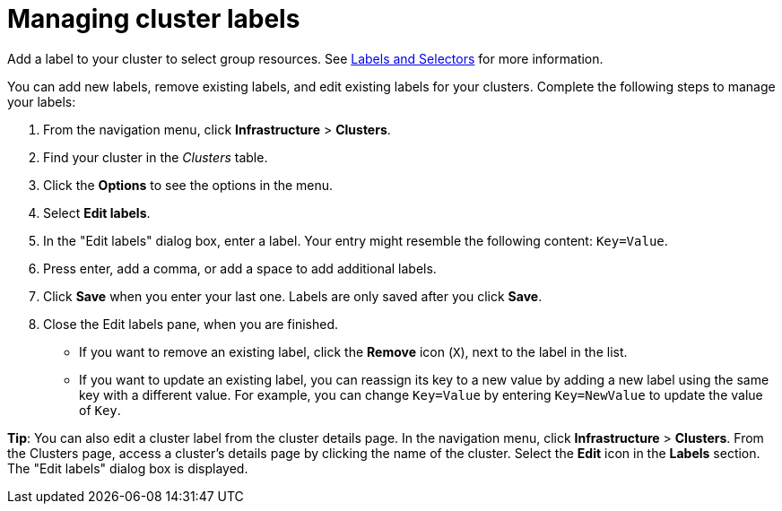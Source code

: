 [#managing-cluster-labels]
= Managing cluster labels

Add a label to your cluster to select group resources.
See https://kubernetes.io/docs/concepts/overview/working-with-objects/labels/[Labels and Selectors] for more information.

You can add new labels, remove existing labels, and edit existing labels for your clusters.
Complete the following steps to manage your labels:

. From the navigation menu, click *Infrastructure* > *Clusters*.
. Find your cluster in the _Clusters_ table.
. Click the *Options* to see the options in the menu.
. Select *Edit labels*.
. In the "Edit labels" dialog box, enter a label. Your entry might resemble the following content: `Key=Value`. 
. Press enter, add a comma, or add a space to add additional labels.
. Click *Save* when you enter your last one. Labels are only saved after you click *Save*. 
. Close the Edit labels pane, when you are finished.

* If you want to remove an existing label, click the *Remove* icon (`X`), next to the label in the list.
* If you want to update an existing label, you can reassign its key to a new value by adding a new label using the same key with a different value. For example, you can change `Key=Value` by entering `Key=NewValue` to update the value of `Key`.

*Tip*: You can also edit a cluster label from the cluster details page. In the navigation menu, click *Infrastructure* > *Clusters*. 
From the Clusters page, access a cluster's details page by clicking the name of the cluster. Select the *Edit* icon in the *Labels* section. The "Edit labels" dialog box is displayed.

